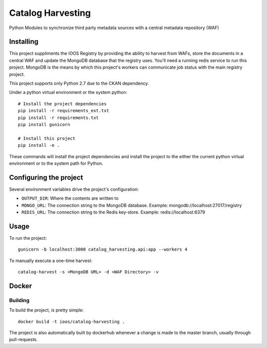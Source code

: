 Catalog Harvesting
==================

Python Modules to synchronize third party metadata sources with a central
metadata repository (WAF)

Installing
----------------

This project suppliments the IOOS Registry by providing the ability to harvest
from WAFs, store the documents in a central WAF and update the MongoDB database
that the registry uses.  You'll need a running redis service to run this
project. MongoDB is the means by which this project's workers can communicate
job status with the main registry project.

This project supports only Python 2.7 due to the CKAN dependency.

Under a python virtual environment or the system python::

    # Install the project dependencies
    pip install -r requirements_ext.txt
    pip install -r requirements.txt
    pip install gunicorn

    # Install this project
    pip install -e .


These commands will install the project dependencies and install the project to
the either the current python virtual environment or to the system path for
Python.

Configuring the project
-----------------------

Several environment variables drive the project's configuration:

- ``OUTPUT_DIR``: Where the contents are written to
- ``MONGO_URL``: The connection string to the MongoDB database. Example: mongodb://localhost:27017/registry
- ``REDIS_URL``: The connection string to the Redis key-store. Example: redis://localhost:6379

Usage
-----

To run the project::

    gunicorn -b localhost:3000 catalog_harvesting.api:app --workers 4

To manually execute a one-time harvest::

    catalog-harvest -s <MongoDB URL> -d <WAF Directory> -v

Docker
------

Building
^^^^^^^^

To build the project, is pretty simple::

    docker build -t ioos/catalog-harvesting .

The project is also automatically built by dockerhub whenever a change is made
to the master branch, usually through pull-requests.

